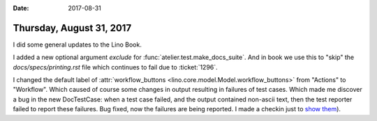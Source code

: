 :date: 2017-08-31

=========================
Thursday, August 31, 2017
=========================

I did some general updates to the Lino Book.

I added a new optional argument `exclude` for
:func:`atelier.test.make_docs_suite`. And in book we use this to
"skip" the `docs/specs/printing.rst` file which continues to fail due
to :ticket:`1296`.

I changed the default label of :attr:`workflow_buttons
<lino.core.model.Model.workflow_buttons>` from "Actions" to
"Workflow". Which caused of course some changes in output resulting in
failures of test cases.  Which made me discover a bug in the new
DocTestCase: when a test case failed, and the output contained
non-ascii text, then the test reporter failed to report these
failures. Bug fixed, now the failures are being reported. I made a
checkin just to `show them
<https://travis-ci.org/lino-framework/book/jobs/270280051>`__).
      
